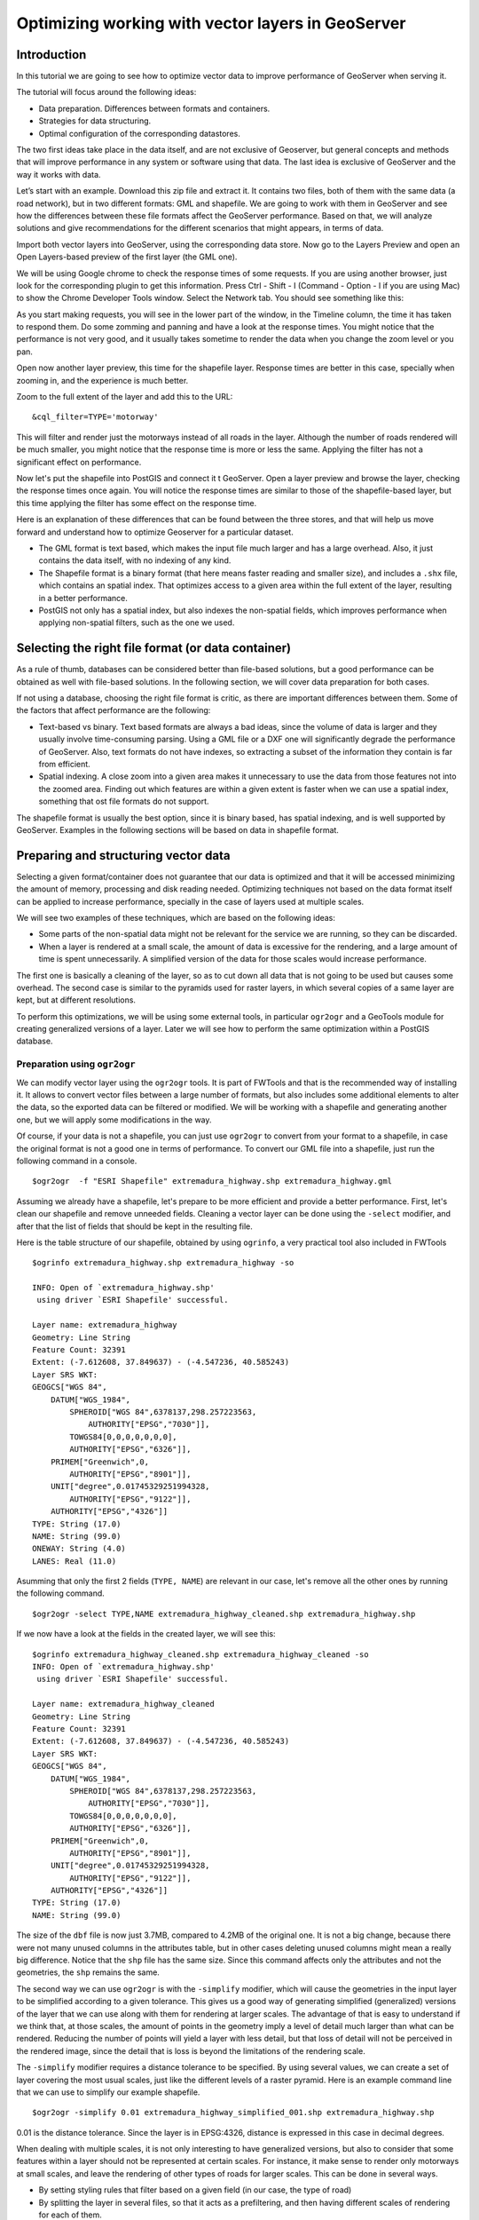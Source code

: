 Optimizing working with vector layers in GeoServer
===================================================


Introduction
--------------

In this tutorial we are going to see how to optimize vector data to improve performance of GeoServer when serving it.

The tutorial will focus around the following ideas:

- Data preparation. Differences between formats and containers.
- Strategies for data structuring.
- Optimal configuration of the corresponding datastores.

The two first ideas take place in the data itself, and are not exclusive of Geoserver, but general concepts and methods that will improve performance in any system or software using that data. The last idea is exclusive of GeoServer and the way it works with data.

Let’s start with an example. Download this zip file and extract it. It contains two files, both of them with the same data (a road network), but in two different formats: GML and shapefile. We are going to work with them in GeoServer and see how the differences between these file formats affect the GeoServer performance. Based on that, we will analyze solutions and give recommendations for the different scenarios that might appears, in terms of data.

Import both vector layers into GeoServer, using the corresponding data store. Now go to the Layers Preview and open an Open Layers-based preview of the first layer (the GML one).

We will be using Google chrome to check the response times of some requests. If you are using another browser, just look for the corresponding plugin to get this information. Press Ctrl - Shift - I (Command - Option - I if you are using Mac) to show the Chrome Developer Tools window. Select the Network tab. You should see something like this:

.. image:: imgs/chrometools.jpg

As you start making requests, you will see in the lower part of the window, in the Timeline column, the time it has taken to respond them. Do some zomming and panning and have a look at the response times. You might notice that the performance is not very good, and it usually takes sometime to render the data when you change the zoom level or you pan.

Open now another layer preview, this time for the shapefile layer. Response times are better in this case, specially when zooming in, and the experience is much better.

Zoom to the full extent of the layer and add this to the URL:

::

	&cql_filter=TYPE='motorway'

This will filter and render just the motorways instead of all roads in the layer. Although the number of roads rendered will be much smaller, you might notice that the response time is more or less the same. Applying the filter has not a significant effect on performance.

Now let's put the shapefile into PostGIS and connect it t GeoServer. Open a layer preview and browse the layer, checking the response times once again. You will notice the response times are similar to those of the shapefile-based layer, but this time applying the filter has some effect on the response time.

Here is an explanation of these differences that can be found between the three stores, and that will help us move forward and understand how to optimize Geoserver for a particular dataset.

- The GML format is text based, which makes the input file much larger and has a large overhead. Also, it just contains the data itself, with no indexing of any kind.
- The Shapefile format is a binary format (that here means faster reading and smaller size), and includes a ``.shx`` file, which contains an spatial index. That optimizes access to a given area within the full extent of the layer, resulting in a better performance.
- PostGIS not only has a spatial index, but also indexes the non-spatial fields, which improves performance when applying non-spatial filters, such as the one we used.

Selecting the right file format (or data container)
------------------------------------------------------

As a rule of thumb, databases can be considered better than file-based solutions, but a good performance can be obtained as well with file-based solutions. In the following section, we will cover data preparation for both cases.

If not using a database, choosing the right file format is critic, as there are important differences between them. Some of the factors that affect performance are the following:

- Text-based vs binary. Text based formats are always a bad ideas, since the volume of data is larger and they usually involve time-consuming parsing. Using a GML file or a DXF one will significantly degrade the performance of GeoServer. Also, text formats do not have indexes, so extracting a subset of the information they contain is far from efficient.
- Spatial indexing. A close zoom into a given area makes it unnecessary to use the data from those features not into the zoomed area. Finding out which features are within a given extent is faster when we can use a spatial index, something that ost file formats do not support.

The shapefile format is usually the best option, since it is binary based, has spatial indexing, and is well supported by GeoServer. Examples in the following sections will be based on data in shapefile format.


Preparing and structuring vector data
--------------------------------------

Selecting a given format/container does not guarantee that our data is optimized and that it will be accessed minimizing the amount of memory, processing and disk reading needed. Optimizing techniques not based on the data format itself can be applied to increase performance, specially in the case of layers used at multiple scales.

We will see two examples of these techniques, which are based on the following ideas:

- Some parts of the non-spatial data might not be relevant for the service we are running, so they can be discarded.
- When a layer is rendered at a small scale, the amount of data is excessive for the rendering, and a large amount of time is spent unnecessarily. A simplified version of the data for those scales would increase performance.

The first one is basically a cleaning of the layer, so as to cut down all data that is not going to be used but causes some overhead. The second case is similar to the pyramids used for raster layers, in which several copies of a same layer are kept, but at different resolutions.

To perform this optimizations, we will be using some external tools, in particular ``ogr2ogr`` and a GeoTools module for creating generalized versions of a layer. Later we will see how to perform the same optimization within a PostGIS database.


Preparation using ``ogr2ogr``
^^^^^^^^^^^^^^^^^^^^^^^^^^^^^^

We can modify vector layer using the ``ogr2ogr`` tools. It is part of FWTools and that is the recommended way of installing it. It allows to convert vector files between a large number of formats, but also includes some additional elements to alter the data, so the exported data can be filtered or modified. We will be working with a shapefile and generating another one, but we will apply some modifications in the way.

Of course, if your data is not a shapefile, you can just use ``ogr2ogr`` to convert from your format to a shapefile, in case the original format is not a good one in terms of performance. To convert our GML file into a shapefile, just run the following command in a console.

::

	$ogr2ogr  -f "ESRI Shapefile" extremadura_highway.shp extremadura_highway.gml

Assuming we already have a shapefile, let's prepare to be more efficient and provide a better performance. First, let's clean our shapefile and remove unneeded fields. Cleaning a vector layer can be done using the ``-select`` modifier, and after that the list of fields that should be kept in the resulting file.

Here is the table structure of our shapefile, obtained by using ``ogrinfo``, a very practical tool also included in FWTools

::

	$ogrinfo extremadura_highway.shp extremadura_highway -so

	INFO: Open of `extremadura_highway.shp'
	 using driver `ESRI Shapefile' successful.

	Layer name: extremadura_highway
	Geometry: Line String
	Feature Count: 32391
	Extent: (-7.612608, 37.849637) - (-4.547236, 40.585243)
	Layer SRS WKT:
	GEOGCS["WGS 84",
	    DATUM["WGS_1984",
	        SPHEROID["WGS 84",6378137,298.257223563,
	            AUTHORITY["EPSG","7030"]],
	        TOWGS84[0,0,0,0,0,0,0],
	        AUTHORITY["EPSG","6326"]],
	    PRIMEM["Greenwich",0,
	        AUTHORITY["EPSG","8901"]],
	    UNIT["degree",0.01745329251994328,
	        AUTHORITY["EPSG","9122"]],
	    AUTHORITY["EPSG","4326"]]
	TYPE: String (17.0)
	NAME: String (99.0)
	ONEWAY: String (4.0)
	LANES: Real (11.0)

Asumming that only the first 2 fields (``TYPE, NAME``) are relevant in our case, let's remove all the other ones by running the following command.

::

	$ogr2ogr -select TYPE,NAME extremadura_highway_cleaned.shp extremadura_highway.shp


If we now have a look at the fields in the created layer, we will see this:

::

	$ogrinfo extremadura_highway_cleaned.shp extremadura_highway_cleaned -so
	INFO: Open of `extremadura_highway.shp'
	 using driver `ESRI Shapefile' successful.

	Layer name: extremadura_highway_cleaned
	Geometry: Line String
	Feature Count: 32391
	Extent: (-7.612608, 37.849637) - (-4.547236, 40.585243)
	Layer SRS WKT:
	GEOGCS["WGS 84",
	    DATUM["WGS_1984",
	        SPHEROID["WGS 84",6378137,298.257223563,
	            AUTHORITY["EPSG","7030"]],
	        TOWGS84[0,0,0,0,0,0,0],
	        AUTHORITY["EPSG","6326"]],
	    PRIMEM["Greenwich",0,
	        AUTHORITY["EPSG","8901"]],
	    UNIT["degree",0.01745329251994328,
	        AUTHORITY["EPSG","9122"]],
	    AUTHORITY["EPSG","4326"]]
	TYPE: String (17.0)
	NAME: String (99.0)


The size of the ``dbf`` file is now just 3.7MB, compared to 4.2MB of the original one. It is not a big change, because there were not many unused columns in the attributes table, but in other cases deleting unused columns might mean a really big difference. Notice that the ``shp`` file has the same size. Since this command affects only the attributes and not the geometries, the ``shp`` remains the same.

The second way we can use ``ogr2ogr`` is with the ``-simplify`` modifier, which will cause the geometries in the input layer to be simplified according to a given tolerance. This gives us a good way of generating simplified (generalized) versions of the layer that we can use along with them for rendering at larger scales. The advantage of that is easy to understand if we think that, at those scales, the amount of points in the geometry imply a level of detail much larger than what can be rendered. Reducing the number of points will yield a layer with less detail, but that loss of detail will not be perceived in the rendered image, since the detail that is loss is beyond the limitations of the rendering scale.

The ``-simplify`` modifier requires a distance tolerance to be specified. By using several values, we can create a set of layer covering the most usual scales, just like the different levels of a raster pyramid. Here is an example command line that we can use to simplify our example shapefile.

::

	$ogr2ogr -simplify 0.01 extremadura_highway_simplified_001.shp extremadura_highway.shp

0.01 is the distance tolerance. Since the layer is in EPSG:4326, distance is expressed in this case in decimal degrees.

When dealing with multiple scales, it is not only interesting to have generalized versions, but also to consider that some features within a layer should not be represented at certain scales. For instance, it make sense to render only motorways at small scales, and leave the rendering of other types of roads for larger scales. This can be done in several ways.

- By setting styling rules that filter based on a given field (in our case, the type of road)
- By splitting the layer in several files, so that it acts as a prefiltering, and then having different scales of rendering for each of them.

The first solution is more practical and generally better, but might degrade performance in certain cases. We have already mentioned that shapefiles do not allow indexing of attributes, so filtering based on them is not an efficient operation. Using a database is crearly better in this case, but if for some reason you should use shapefiles, a bit of data preparation can replace the more efficient indexing capabilities of the database. Once again, we will use ``ogr2ogr`` to do it. The ``-sql`` modifier allows to get the result of an SQL query into a new file, so it can be used for this task.

Type the next line into your console.

::
	
	$ogr2ogr -sql "SELECT * FROM extremadura_highway_cleaned WHERE TYPE='motorway' " motorways.shp extremadura_highway_cleaned.shp
	
Now we have two layers, each one meant to be rendered at a different scale. The ``MaxScaleDenominator`` and ``MinScaleDenominator`` SLD elements can be used to set that scale dependency in the styling of each layer. No additional filtering will be needed at rendering time, since we have already prefiltered the layer to create a new one.

	Note: Styling rules can be used for improving performance in many different ways, but we will not cover those optimizations here, except for the simple cases where some particular styling is necessary to use a given data optimization technique.

Splitting in two layers can be combined with pregeneralization as well. Since the layer containing only highways is going to be used only at small scales, is likely to have too much detail, so it can be simplified. The above command line can be replaced with the one below to incorporate generalization in one single step.

::

	$ogr2ogr -simplify 0.01 -sql "SELECT * FROM extremadura_highway_cleaned WHERE TYPE='motorway' " motorways.shp extremadura_highway_cleaned.shp


The last modifier that we can use with ``ogr2ogr`` for optimizing a shapefile is ``-t_srs``, which will reproject the layer into a given SRS. If the layer has a coordinate system different to the one used for a request, it has to be reprojected, which is a time-consuming operation. For this reason, it is recommended to have layers in the coordinate system that is most usually requested.

Here is the command line to use to convert our vector data from its current EPSG:4326 coordinate system into EPSG:23030 a coordinate system that we might expect to be used more frequently for this area.

::

	$ogr2ogr -t_srs EPSG:23030 extremadura_highway_23030 extremadura_highway.shp

Preparation using the GeoTools Pregeneralized module
^^^^^^^^^^^^^^^^^^^^^^^^^^^^^^^^^^^^^^^^^^^^^^^^^^^^

GeoServer has a plugin (not included in the Suite, so it has to be manually installed), that makes it easier to use pregeneralized vector layers. Although it can be used with shapefiles such as the ones we created using , it is particularly interesting when working with databases, as it integrates better and makes use of database capabilities not found in shapefiles.

To install this plugin, download it from here. Shutdown GeoServer, extract the content of the zip file that you have downloaded into the GeoServer ``WEB-INF/lib`` folder, and restart GeoServer. If you now try to add a new data store, you will see a new option available, named *Generalizing data store*.

.. image:: imgs/GeneralizingStoreEntry.jpg

This store is similar to the ImagePyramid for raster layer, allowing to have pregeneralized versions for a single layer, and seamlessly managing which one of them to use in each case. The pregeneralized version can be created as we have already seen, but in this case, as we are working with a shapefile, it is also possible to use a complementary GeoTools tool that provides a better integration. 

In your GeoServer ``WEB-INF/lib`` folder you should have a jar file named ``gt-feature-pregeneralized-<version>.jar``. This contains the tool to use to generalize a shapefile.


In your geoserver data folder (usually in ``[your_user_folder]/.opengeo/data_dir/data``), create a folder named ``extremadura_highway`` to keep our data. Under it, create a folder named ``0`` and copy the base shapefile there. In this case, by *base shapefile* we mean the reprojected one. You can leave the other modifications out for this example, but is important to have the layer to generalize in a projected CRS to follow the examples below, since are we will be using distances in meters to set tolerances for the generalization process. 

Now open a console in the data folder and type the following:

::

	$java -jar "[GeoServer-path]/WEB-INF/lib/gt-feature-pregeneralized-<version>.jar" generalize 0/extremadura_highway_23030.shp . 5,10,20,50

The list of numbers at the end represent the generaliation distances to use. This will create new shapefiles, each of them in its corresponding folder, named after the generalization distance.

To setup a Generalizing Store based on those files, we have to create an XML file describing their structure. In the ``extremadura_highway`` folder, create a new file named ``geninfo_shapefile.xml`` with the following content:

::

	<?xml version="1.0" encoding="UTF-8"?>
	<GeneralizationInfos version="1.0">
      	<GeneralizationInfo dataSourceName="file:data/extremadura_highway/0/extremadura_highway_23030.shp"  featureName="extremadura_highway_gen" baseFeatureName="extremadura_highway" geomPropertyName="geom">
              <Generalization dataSourceName="file:data/extremadura_highway/5.0/extremadura_highway_23030.shp"  distance="5" featureName="extremadura_highway" geomPropertyName="geom"/>
              <Generalization dataSourceName="file:data/extremadura_highway/10.0/extremadura_highway_23030.shp"  distance="10" featureName="extremadura_highway" geomPropertyName="geom"/>
              <Generalization dataSourceName="file:data/extremadura_highway/20.0/extremadura_highway_23030.shp"  distance="20" featureName="extremadura_highway" geomPropertyName="geom"/>
              <Generalization dataSourceName="file:data/extremadura_highway/50.0/extremadura_highway_23030.shp"  distance="50" featureName="extremadura_highway" geomPropertyName="geom"/>
      </GeneralizationInfo>
	</GeneralizationInfos>  

Now we can setup the Generalizing Store, pointing it to this file. 

These are the default parameter values that you will find to configure this datastore:

.. image:: imgs/GeneralizingStoreDefault.jpg

And you should change them to these ones:

.. image:: imgs/GeneralizingStoreSetting.jpg

As you see, the ``GeneralizationInfosProviderParam`` parameter points to the XML file, and we have changed the ``geotools`` package names to ``geoserver``.

Publish your layer. 

You should also have a datastore named *extremadura_highway* (that is why, in our XMl file we have ``baseFeatureName="extremadura_highway"``), created with the base layer.

If you already have it, you can open a preview of the generalized datastore and it should be using the different shapefiles, depending on the rendering scale. You can check the GeoServer log to be sure of that. You will find something like this:

XXXXXXXXXXXXXXXXX

The Generalizing Store can work without the need of multiple copies of the whole layer, provided that the format used supports multiple geometries associated to one feature. In the case of shapefiles, it is not possible, since each feature can only have one geometry, so we have a lot of redundat data. All the attributes of each feature are copied in each shapefile. The ``dbf`` files of each of them are, in fact, identical. However, if we are working on a database, there is no problem having more than one geometry, so we can have a much better structure and save space. In the next section we will see how to optimize our data when it resides in a PostGIS database, including how to create pregeneralized version within PostGIS and using them with the Generalizing Store.


Preparation using PostGIS 
^^^^^^^^^^^^^^^^^^^^^^^^^^^

The *stacked* structure with several shapefiles that we have used can be replaced by one in which all the geometries (the original one and the generalized ones) are part of the attributes of the feature. This can be done using PostGIS commands, and the result stored as well in PostGIS and accesed from GeoServer using the Generalizing Store.

Let's import our original shapefile into PostGIS. The table structure is the following one.

::

	 Column  |              Type               |
	---------+---------------------------------+
	 gid     | integer                         |
	 type    | character varying(17)           |
	 name    | character varying(99)           |
	 oneway  | character varying(4)            |
	 lanes   | double precision                |
	 geom    | geometry(MultiLineString,23030) |


We are going to expand it to have more columns with additional simplified versions of the main geometries associated to each feature. Particularly, we want 4 more columns, to have 4 levels of generalization, as we had in the case of using shapefiles.

The first thing to do is to add those columns. We will use the PostGIS ``AddGeometryColumn`` function.

::

	SELECT AddGeometryColumn('','extremadura_highway','geom5','23030','MULTILINESTRING',2);
	SELECT AddGeometryColumn('','extremadura_highway','geom10','23030','MULTILINESTRING',2);
	SELECT AddGeometryColumn('','extremadura_highway','geom20','23030','MULTILINESTRING',2);
	SELECT AddGeometryColumn('','extremadura_highway','geom50','23030','MULTILINESTRING',2);

The same geometry type as the original geometry has to be used.

Now the table structure is as follows

::

	Column   |              Type               |
	---------+---------------------------------+
	 gid     | integer                         |
	 type    | character varying(17)           |
	 name    | character varying(99)           |
	 oneway  | character varying(4)            |
	 lanes   | double precision                |
	 geom    | geometry(MultiLineString,23030) |
	 geom5   | geometry(MultiLineString,23030) |
	 geom10  | geometry(MultiLineString,23030) |
	 geom20  | geometry(MultiLineString,23030) |
	 geom50  | geometry(MultiLineString,23030) |

Now we populate those columns with the generalized geometries. These are calculated using the PostGIS ``ST_SimplifyPreserveTopology`` function. Apart from the geometry to be simplified, it takes the distance tolerance as argument). Here is the SQL to run for this task.

::

	UPDATE extremadura_highway SET geom5 = ST_Multi(ST_SimplifyPreserveTopology(geom,5));
	UPDATE extremadura_highway SET geom10 = ST_Multi(ST_SimplifyPreserveTopology(geom,10));
	UPDATE extremadura_highway SET geom20 = ST_Multi(ST_SimplifyPreserveTopology(geom,20));
	UPDATE extremadura_highway SET geom50 = ST_Multi(ST_SimplifyPreserveTopology(geom,50));

We use ``ST_Multi()`` to get multi-geometries, since ST_SimplifyPreserveTopology returns simple geometries.

Finally, and to increase performance, we create spatial indices for each one of the new columns with the following SQL code.

::

	CREATE INDEX polygon_index_extremadura_highway_5 ON extremadura_highway USING GIST (geom5);
	CREATE INDEX polygon_index_extremadura_highway_10 ON extremadura_highway USING GIST (geom10);
	CREATE INDEX polygon_index_extremadura_highway_20 ON extremadura_highway USING GIST (geom20);
	CREATE INDEX polygon_index_extremadura_highway_50 ON extremadura_highway USING GIST (geom50);

If we expect to have filters and queries using a certain attribute, indexing it is a good strategy for increasing performance.

	CREATE INDEX type_idx ON extremadura_highway USING BTREE (name)

And finally we run VACUUM ANALYZE just for this table.

::

	VACUUM ANALYZE extremadura_highway;

So now the database contains all the data we need, and correctly structured. Before moving back to GeoServer and configuring a datastore to connect to this extended table we have just created, we can check that the simplified geometries contain less points than the original ones by running the following query (only the first 10 features are checked, by using ``LIMIT 10``):

::

	SELECT ST_NPoints(geom) as geom, ST_NPoints(geom5) as geom5, ST_NPoints(geom10) as geom10, ST_NPoints(geom20) as geom20, ST_NPoints(geom50) as geom50  from extremadura_highway LIMIT 10;

The result looks like this.

::

	 geom | geom5 | geom10 | geom20 | geom50
	------+-------+--------+--------+--------
	    8 |     3 |      3 |      3 |      2
	   10 |     5 |      3 |      2 |      2
	    2 |     2 |      2 |      2 |      2
	    3 |     2 |      2 |      2 |      2
	    3 |     2 |      2 |      2 |      2
	    8 |     6 |      5 |      4 |      2
	    2 |     2 |      2 |      2 |      2
	   20 |    11 |      8 |      5 |      5
	    4 |     3 |      2 |      2 |      2
	   27 |    10 |      7 |      6 |      3


An XML file is needed to configure the Generalizing Store, but in this case, since it is going to be based on a different structure, the file is slightly different.

Create a file in your GeoServer data directory named ``geninfo_postgis.xml`` with the following content.

::

 <?xml version="1.0" encoding="UTF-8"?>
    <GeneralizationInfos version="1.0">
        <GeneralizationInfo dataSourceNameSpace="extremadura" dataSourceName="postgis_extremadura"  featureName="extremadura_highway" baseFeatureName="extremadura_highway" geomPropertyName="geom">
            <Generalization dataSourceNameSpace="extremadura" dataSourceName="postgis_extremadura"  distance="5" featureName="extremadura_highway" geomPropertyName="geom5"/>
            <Generalization dataSourceNameSpace="extremadura" dataSourceName="postgis_extremadura"  distance="10" featureName="extremadura_highway" geomPropertyName="geom10"/>
            <Generalization dataSourceNameSpace="extremadura" dataSourceName="postgis_extremadura"  distance="20" featureName="extremadura_highway" geomPropertyName="geom20"/>
            <Generalization dataSourceNameSpace="extremadura" dataSourceName="postgis_extremadura"  distance="50" featureName="extremadura_highway" geomPropertyName="geom50"/>
        </GeneralizationInfo>            
    </GeneralizationInfos>    

Now you can create a Generalizing Datastore based on it, as we have already seen.    


Fine tuning a datastore in GeoServer
-------------------------------------

We will see in this section the particular parameters that we can set for each datastore in GeoServer. Also, we will see how to fine tune the datastore source itself, in the case of using a database one.

Fine tuning a shapefile datastore in Geoserver
^^^^^^^^^^^^^^^^^^^^^^^^^^^^^^^^^^^^^^^^^^^^^^^

The parameters available when defining a shapefile datastore should be correctly set to get optimal performance. Here are some recommendations about them.

- Although the shapefile format includes a file with a spatial index, GeoServer can create its own index, usually with better results. To let GeoServer do this, remove the ``.qix`` file that accompanies your ``.shp`` file and check the *Create spatial index if missing/outdated* check box.

-The *Use memory mapped buffers* and *Cache and reuse memory maps* can improve performance when set to true. However, do it only if you are running Linux. If you are running windows, it will have just the opposite effect.


Fine tuning a PostGIS datastore in Geoserver
^^^^^^^^^^^^^^^^^^^^^^^^^^^^^^^^^^^^^^^^^^^^

To fine tune a PostGIS datastore, adjustments should be done mostly on the PostGIS side, optimizing how the software runs, so as to get better performance.

In this case, and since PostGIS is based on Postgres, adjustments than improve Postgres performance will result in a better performance of GeoServer when connected to a PostGIS database. 

Default values for Postgres settings are rather conservative, since they are meant to work fine in all configurations and machines, and to avoid problems. Changing them will give you a better performance. The configuration file can be found in your data folder, and it can be edited with a text editor. Better than that, you can run pgAdmin and then go to *file->Open postgresql.conf...*. You will have to enter the path to the configuration file, and it will be opened in a separate window where it is easier to change configuration parameters.

There are many parameters to configure. Here are some ideas about the main ones that can be adjusted to get a better performance.

- ``max connections``. Set it accordingly with the number applications connecting to the database.
- ``work_mem``. Rather low by default, defines the memory available for sorting operations. It is related to ``max_connections``, since each connection requires its own memory ofr its operations.
- ``effective_cache_size``. Recommended values are between 1/2 and 3/4 of available memory.

More detailed information about tuning PostGIS can be found at http://workshops.opengeo.org/postgis-intro/tuning.html.

Other possible adjustments that can help improve performance are related to database maintainance operations. The following ones are the most important ones.

- *Vacumming*. Outdated rows are not deleted from the database. Vacumming reclaims space used by this dead rows, reducing the volume of data in the data base. The ``VACUUM`` command is used for that. Using ``VACUUM ANALYZE`` will also collect statistics about the content of the vacuumed table, which helps deciding the best way of executing queries and, thus, increases performance

- *Clustering*. Running ``CLUSTER`` reorders rows according to a given index. That puts together rows that might match a given query, reducing the time to execute that query. 

Finally, the following parameters used to define the PostGIS datastore can influence the its performance:

- *Loose BBOX*. When this options is enabled, only the bounding box of a geometry is used. This can result in a significant performance gain, but at the expense of total accuracy; some geometries may be considered inside of a bounding box when they are technically not. If primarily connecting to this data via WMS, this flag can be set safely since a loss of some accuracy is usually acceptable. However, if using WFS and especially if making use of BBOX filtering capabilities, this flag should not be set.
- *Prepared statements*. Enabling prepared statements can degrade performance. Do not set this option to true.

The following three parameters related to connection pooling are available for every datastore that is backed up by a database, not just for the case of a PostGIS datastore. A connection pool keeps a certain number of connections open, so there is no need to open a new one whenever it is needed, eliminating the overhead of opening and closing a new connection.

- *Max connections*. The maximum number of connections the connection pool can hold. When the maximum number of connections is exceeded, additional requests that require a database connection will be halted until a connection from the pool becomes available. The maximum number of connections limits the number of concurrent requests that can be made against the database.
- *Min connections*. The minimum number of connections the pool will hold. This number of connections is held even when there are no active requests. When this number of connections is exceeded due to serving requests additional connections are opened until the pool reaches its maximum size (described above).
- *Validate connections*. Flag indicating whether connections from the pool should be validated before they are used. A connection in the pool can become invalid for a number of reasons including network breakdown, database server timeout, etc.. The benefit of setting this flag is that an invalid connection will never be used which can prevent client errors. The downside of setting the flag is that a performance penalty is paid in order to validate connections.


JNDI
^^^^^^^^^^^^^^^^^^^^^^

¿?¿?



